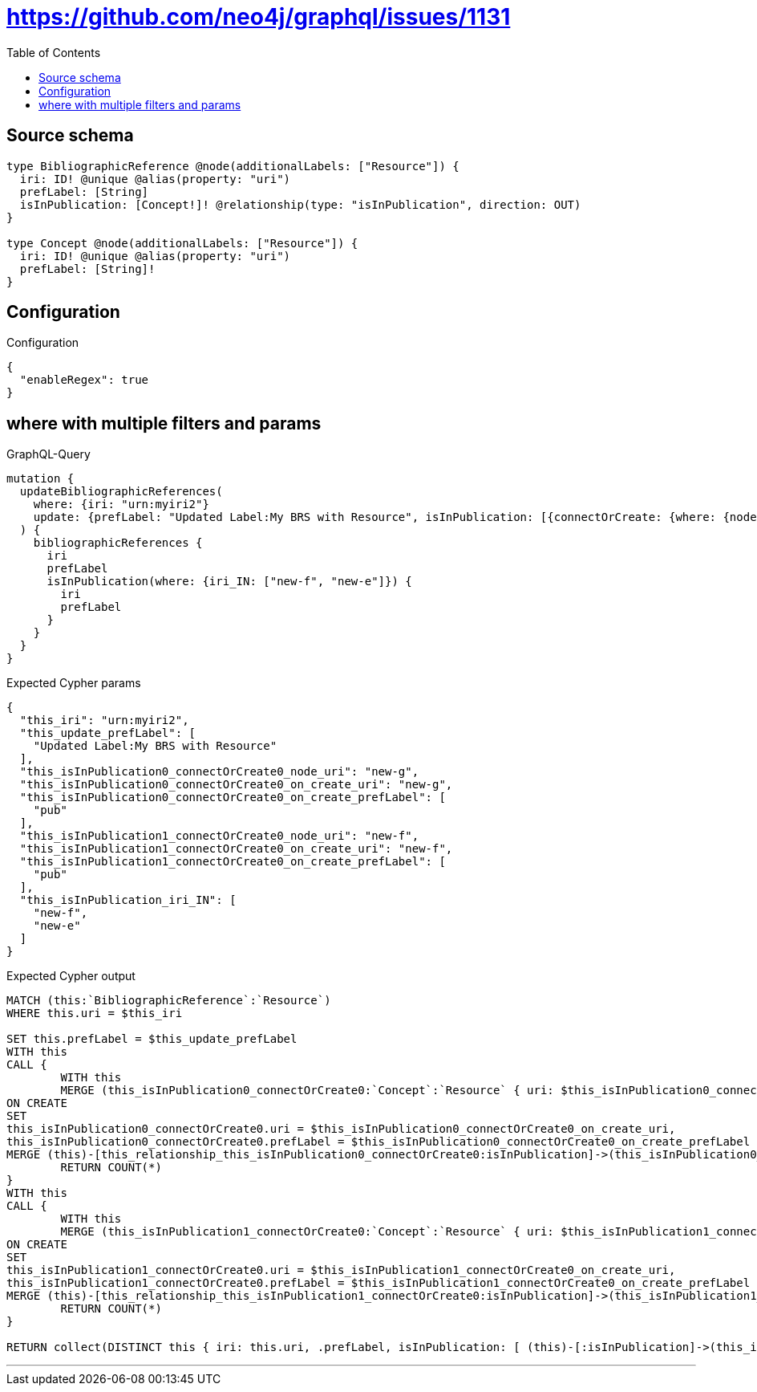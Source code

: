:toc:

= https://github.com/neo4j/graphql/issues/1131

== Source schema

[source,graphql,schema=true]
----
type BibliographicReference @node(additionalLabels: ["Resource"]) {
  iri: ID! @unique @alias(property: "uri")
  prefLabel: [String]
  isInPublication: [Concept!]! @relationship(type: "isInPublication", direction: OUT)
}

type Concept @node(additionalLabels: ["Resource"]) {
  iri: ID! @unique @alias(property: "uri")
  prefLabel: [String]!
}
----

== Configuration

.Configuration
[source,json,schema-config=true]
----
{
  "enableRegex": true
}
----
== where with multiple filters and params

.GraphQL-Query
[source,graphql]
----
mutation {
  updateBibliographicReferences(
    where: {iri: "urn:myiri2"}
    update: {prefLabel: "Updated Label:My BRS with Resource", isInPublication: [{connectOrCreate: {where: {node: {iri: "new-g"}}, onCreate: {node: {iri: "new-g", prefLabel: "pub"}}}}, {connectOrCreate: {where: {node: {iri: "new-f"}}, onCreate: {node: {iri: "new-f", prefLabel: "pub"}}}}]}
  ) {
    bibliographicReferences {
      iri
      prefLabel
      isInPublication(where: {iri_IN: ["new-f", "new-e"]}) {
        iri
        prefLabel
      }
    }
  }
}
----

.Expected Cypher params
[source,json]
----
{
  "this_iri": "urn:myiri2",
  "this_update_prefLabel": [
    "Updated Label:My BRS with Resource"
  ],
  "this_isInPublication0_connectOrCreate0_node_uri": "new-g",
  "this_isInPublication0_connectOrCreate0_on_create_uri": "new-g",
  "this_isInPublication0_connectOrCreate0_on_create_prefLabel": [
    "pub"
  ],
  "this_isInPublication1_connectOrCreate0_node_uri": "new-f",
  "this_isInPublication1_connectOrCreate0_on_create_uri": "new-f",
  "this_isInPublication1_connectOrCreate0_on_create_prefLabel": [
    "pub"
  ],
  "this_isInPublication_iri_IN": [
    "new-f",
    "new-e"
  ]
}
----

.Expected Cypher output
[source,cypher]
----
MATCH (this:`BibliographicReference`:`Resource`)
WHERE this.uri = $this_iri

SET this.prefLabel = $this_update_prefLabel
WITH this
CALL {
	WITH this
	MERGE (this_isInPublication0_connectOrCreate0:`Concept`:`Resource` { uri: $this_isInPublication0_connectOrCreate0_node_uri })
ON CREATE
SET
this_isInPublication0_connectOrCreate0.uri = $this_isInPublication0_connectOrCreate0_on_create_uri,
this_isInPublication0_connectOrCreate0.prefLabel = $this_isInPublication0_connectOrCreate0_on_create_prefLabel
MERGE (this)-[this_relationship_this_isInPublication0_connectOrCreate0:isInPublication]->(this_isInPublication0_connectOrCreate0)
	RETURN COUNT(*)
}
WITH this
CALL {
	WITH this
	MERGE (this_isInPublication1_connectOrCreate0:`Concept`:`Resource` { uri: $this_isInPublication1_connectOrCreate0_node_uri })
ON CREATE
SET
this_isInPublication1_connectOrCreate0.uri = $this_isInPublication1_connectOrCreate0_on_create_uri,
this_isInPublication1_connectOrCreate0.prefLabel = $this_isInPublication1_connectOrCreate0_on_create_prefLabel
MERGE (this)-[this_relationship_this_isInPublication1_connectOrCreate0:isInPublication]->(this_isInPublication1_connectOrCreate0)
	RETURN COUNT(*)
}

RETURN collect(DISTINCT this { iri: this.uri, .prefLabel, isInPublication: [ (this)-[:isInPublication]->(this_isInPublication:`Concept`:`Resource`)  WHERE this_isInPublication.uri IN $this_isInPublication_iri_IN | this_isInPublication { iri: this_isInPublication.uri, .prefLabel } ] }) AS data
----

'''

